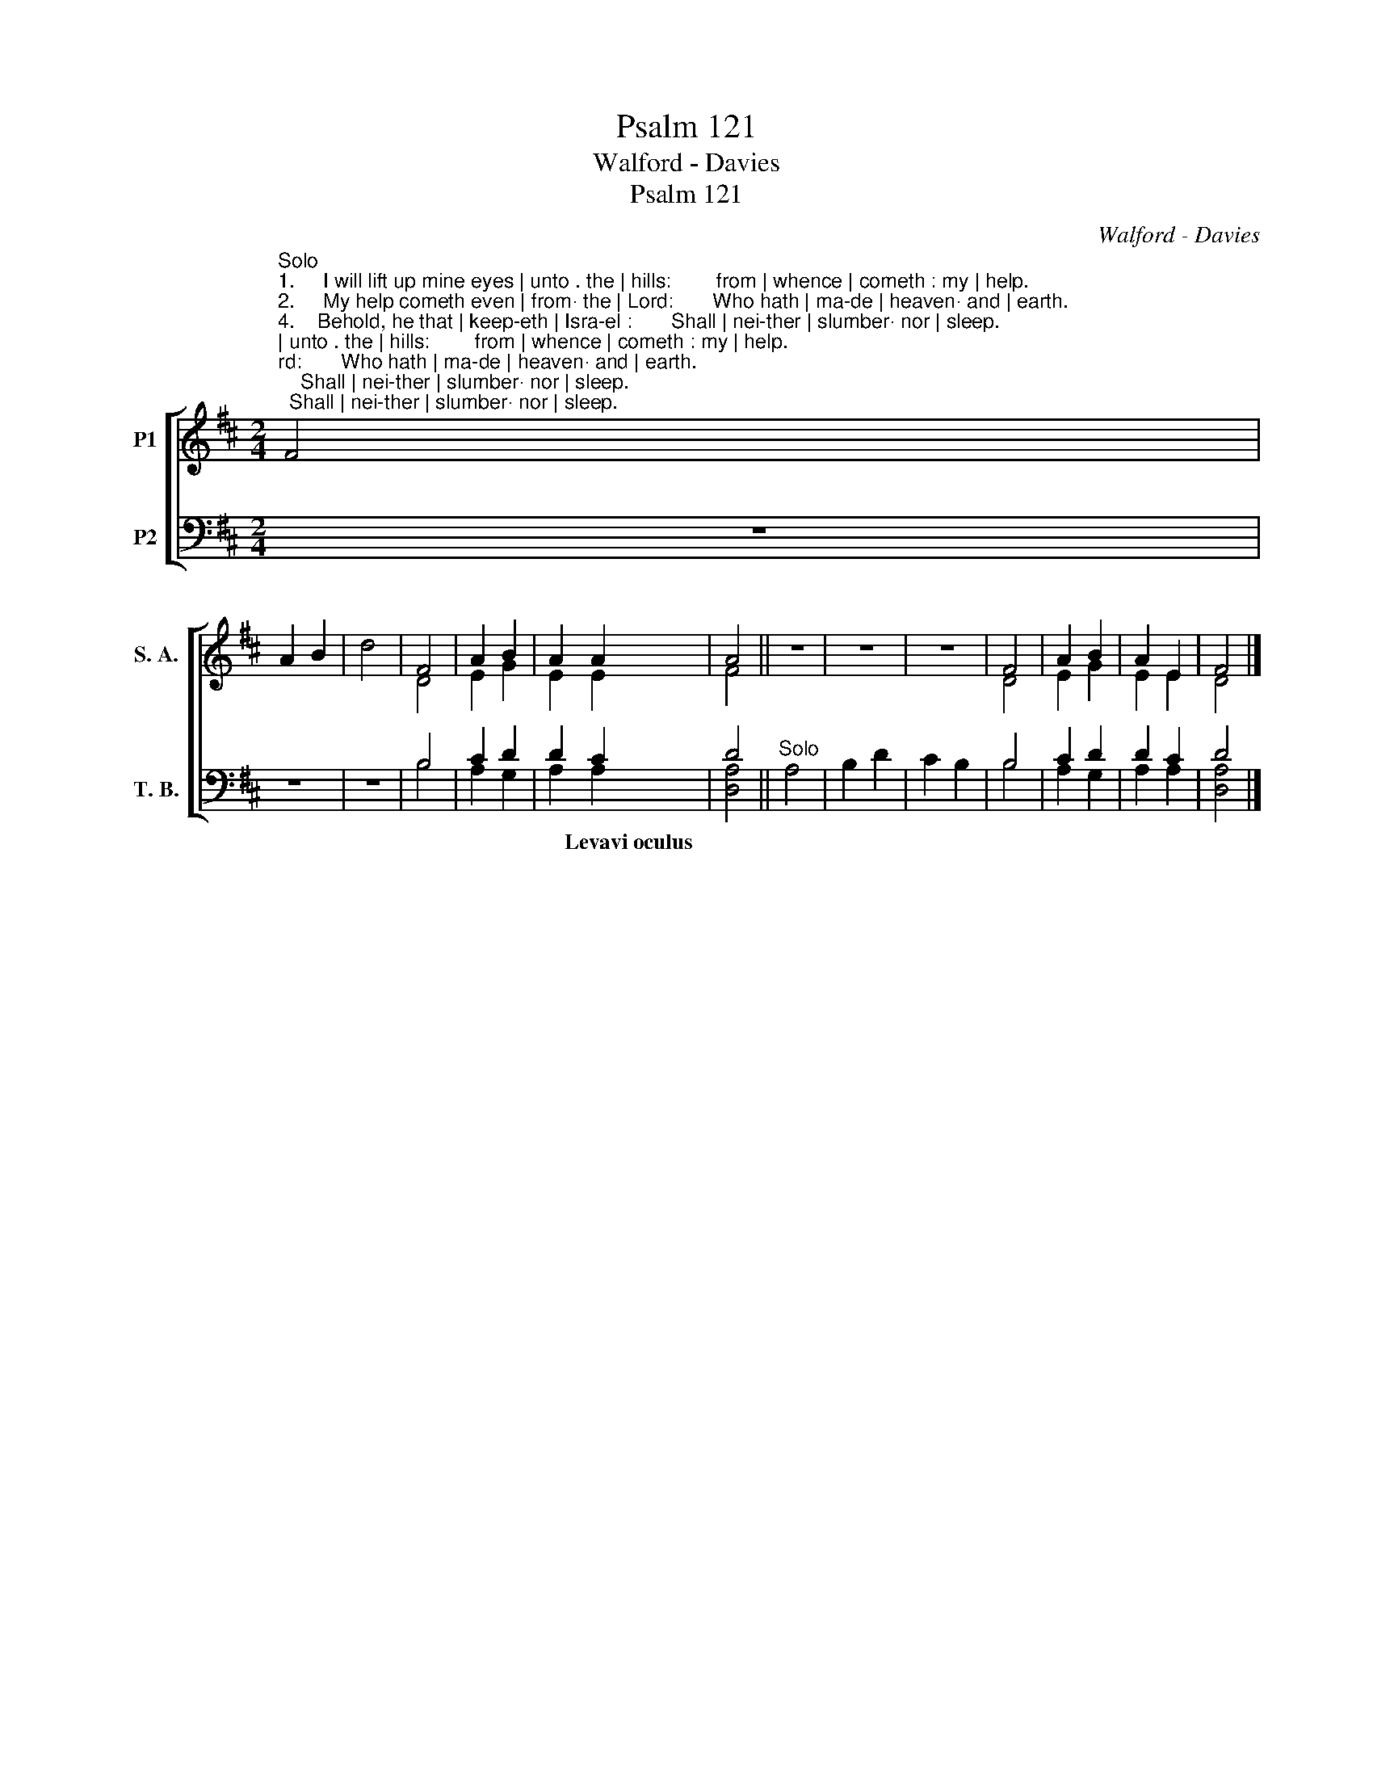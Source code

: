 X:1
T:Psalm 121
T:Walford - Davies
T:Psalm 121
C:Walford - Davies
%%score [ ( 1 2 ) ( 3 4 ) ]
L:1/8
M:2/4
K:D
V:1 treble nm="P1" snm="S. A."
V:2 treble 
V:3 bass nm="P2" snm="T. B."
V:4 bass 
V:1
"^Solo""^1.     I will lift up mine eyes | unto . the | hills:        from | whence | cometh : my | help.""^2.     My help cometh even | from· the | Lord:       Who hath | ma-de | heaven· and | earth.""^4.    Behold, he that | keep-eth | Isra-el :       Shall | nei-ther | slumber· nor | sleep.""^3.     He will not suffer thy | foot· to be | moved:       And he that | keepeth . thee | will not | sleep.""^5.    The Lord him/self is . thy | keeper:       The Lord is thy de/fence up/on thy· right | hand;""^6.    So that the sun shall not | burn thee . by | day:       Nei/ther the | moon by | night.""^8.    The Lord shall preserve thy going out, and thy | coming | in :       From this time | forth for | ev-er/more.""^7.    The Lord shall preserve thee from | all | evil :       Yea, * it is even | he that . shall | keep thy | soul." F4 | %1
 A2 B2 | d4 | F4 | A2 B2 | A2 A2 | A4 || z4 | z4 | z4 | F4 | A2 B2 | A2 E2 | F4 |] %14
V:2
 x4 | x4 | x4 | D4 | E2 G2 | E2 E2 | F4 || x4 | x4 | x4 | D4 | E2 G2 | E2 E2 | D4 |] %14
V:3
 z4 | z4 | z4 | B,4 | C2 D2 | D2 C2 | D4 ||"^Solo" A,4 | B,2 D2 | C2 B,2 | B,4 | C2 D2 | D2 C2 | %13
w: |||||* Levavi~oculus||||||||
 D4 |] %14
w: |
V:4
 x4 | x4 | x4 | B,4 | A,2 G,2 | A,2 A,2 | [D,A,]4 || x4 | x4 | x4 | B,4 | A,2 G,2 | A,2 A,2 | %13
 [D,A,]4 |] %14

